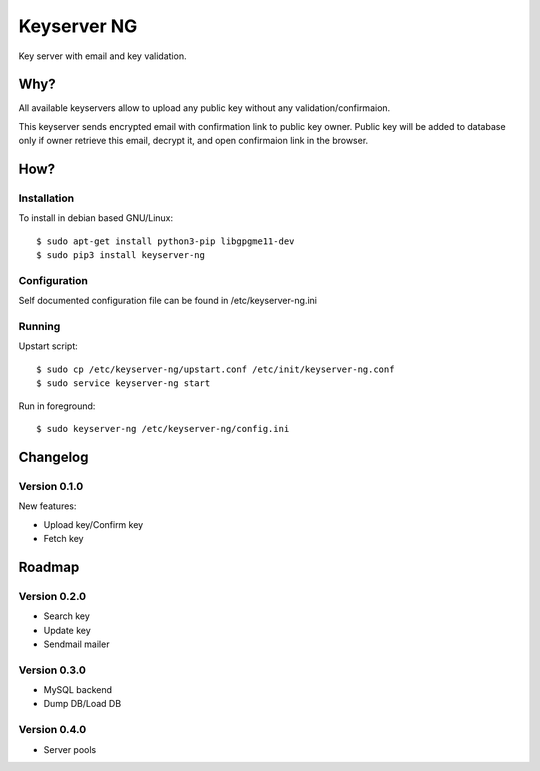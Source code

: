 Keyserver NG
************

Key server with email and key validation.

Why?
====

All available keyservers allow to upload any public key without
any validation/confirmaion.

This keyserver sends encrypted email with confirmation link
to public key owner. Public key will be added to database only
if owner retrieve this email, decrypt it, and open confirmaion
link in the browser.

How?
====

Installation
------------

To install in debian based GNU/Linux::

    $ sudo apt-get install python3-pip libgpgme11-dev
    $ sudo pip3 install keyserver-ng

Configuration
-------------

Self documented configuration file can be found in /etc/keyserver-ng.ini

Running
-------

Upstart script::

    $ sudo cp /etc/keyserver-ng/upstart.conf /etc/init/keyserver-ng.conf
    $ sudo service keyserver-ng start

Run in foreground::

    $ sudo keyserver-ng /etc/keyserver-ng/config.ini

Changelog
=========

Version 0.1.0
-------------
New features:

* Upload key/Confirm key
* Fetch key

Roadmap
=======

Version 0.2.0
-------------
* Search key
* Update key
* Sendmail mailer

Version 0.3.0
-------------
* MySQL backend
* Dump DB/Load DB

Version 0.4.0
-------------
* Server pools
